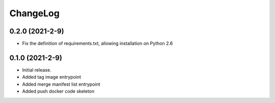 ChangeLog
=========

0.2.0 (2021-2-9)
------------------

* Fix the definition of requirements.txt, allowing installation on Python 2.6

0.1.0 (2021-2-9)
------------------

* Initial release.
* Added tag image entrypoint
* Added merge manifest list entrypoint
* Added push docker code skeleton
